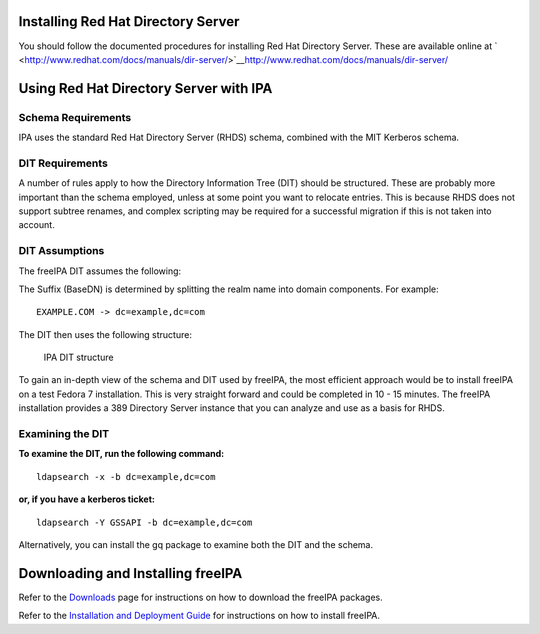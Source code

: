 .. _installing_red_hat_directory_server:

Installing Red Hat Directory Server
===================================

You should follow the documented procedures for installing Red Hat
Directory Server. These are available online at
` <http://www.redhat.com/docs/manuals/dir-server/>`__\ http://www.redhat.com/docs/manuals/dir-server/

.. _using_red_hat_directory_server_with_ipa:

Using Red Hat Directory Server with IPA
=======================================

.. _schema_requirements:

Schema Requirements
-------------------

IPA uses the standard Red Hat Directory Server (RHDS) schema, combined
with the MIT Kerberos schema.

.. _dit_requirements:

DIT Requirements
----------------

A number of rules apply to how the Directory Information Tree (DIT)
should be structured. These are probably more important than the schema
employed, unless at some point you want to relocate entries. This is
because RHDS does not support subtree renames, and complex scripting may
be required for a successful migration if this is not taken into
account.

.. _dit_assumptions:

DIT Assumptions
----------------------------------------------------------------------------------------------

The freeIPA DIT assumes the following:

The Suffix (BaseDN) is determined by splitting the realm name into
domain components. For example:

::

   EXAMPLE.COM -> dc=example,dc=com

The DIT then uses the following structure:

.. figure:: IPA-DIT.png
   :alt: IPA DIT structure

   IPA DIT structure

To gain an in-depth view of the schema and DIT used by freeIPA, the most
efficient approach would be to install freeIPA on a test Fedora 7
installation. This is very straight forward and could be completed in 10
- 15 minutes. The freeIPA installation provides a 389 Directory Server
instance that you can analyze and use as a basis for RHDS.

.. _examining_the_dit:

Examining the DIT
----------------------------------------------------------------------------------------------

**To examine the DIT, run the following command:**

::

   ldapsearch -x -b dc=example,dc=com

**or, if you have a kerberos ticket:**

::

   ldapsearch -Y GSSAPI -b dc=example,dc=com

Alternatively, you can install the gq package to examine both the DIT
and the schema.

.. _downloading_and_installing_freeipa:

Downloading and Installing freeIPA
==================================

Refer to the `Downloads <http://www.freeipa.org/page/Downloads>`__ page
for instructions on how to download the freeIPA packages.

Refer to the `Installation and Deployment
Guide <http://www.freeipa.com/page/InstallAndDeploy>`__ for instructions
on how to install freeIPA.
